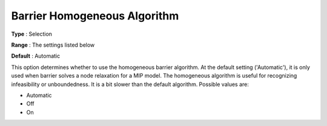 .. _GUROBI_Barrier_-_Barrier_Homogeneous_Aalgorithm:


Barrier Homogeneous Algorithm
=============================



**Type** :	Selection	

**Range** :	The settings listed below	

**Default** :	Automatic



This option determines whether to use the homogeneous barrier algorithm. At the default setting ('Automatic'), it is only used when barrier solves a node relaxation for a MIP model. The homogeneous algorithm is useful for recognizing infeasibility or unboundedness. It is a bit slower than the default algorithm. Possible values are:



*	Automatic
*	Off
*	On
